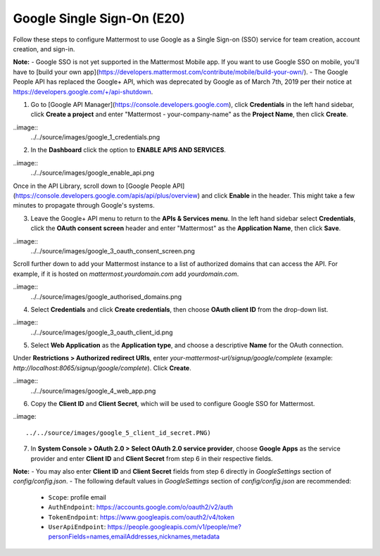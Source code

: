 Google Single Sign-On (E20)
===========================

Follow these steps to configure Mattermost to use Google as a Single Sign-on (SSO) service for team creation, account creation, and sign-in.

**Note:** 
- Google SSO is not yet supported in the Mattermost Mobile app. If you want to use Google SSO on mobile, you'll have to [build your own app](https://developers.mattermost.com/contribute/mobile/build-your-own/).
- The Google People API has replaced the Google+ API, which was deprecated by Google as of March 7th, 2019 per their notice at https://developers.google.com/+/api-shutdown.

1. Go to [Google API Manager](https://console.developers.google.com), click **Credentials** in the left hand sidebar, click **Create a project** and enter "Mattermost - your-company-name" as the **Project Name**, then click **Create**.

..image::
 ../../source/images/google_1_credentials.png

2. In the **Dashboard** click the option to **ENABLE APIS AND SERVICES**.

..image::
 ../../source/images/google_enable_api.png

Once in the API Library, scroll down to [Google People API](https://console.developers.google.com/apis/api/plus/overview) and click **Enable** in the header. This might take a few minutes to propagate through Google's systems.

3. Leave the Google+ API menu to return to the **APIs & Services menu**. In the left hand sidebar select **Credentials**, click the **OAuth consent screen** header and enter "Mattermost" as the **Application Name**, then click **Save**.

..image::
 ../../source/images/google_3_oauth_consent_screen.png

Scroll further down to add your Mattermost instance to a list of authorized domains that can access the API. For example, if it is hosted on `mattermost.yourdomain.com` add `yourdomain.com`.

..image::
 ../../source/images/google_authorised_domains.png

4. Select **Credentials** and click **Create credentials**, then choose **OAuth client ID** from the drop-down list.

..image::
 ../../source/images/google_3_oauth_client_id.png

5. Select **Web Application** as the **Application type**, and choose a descriptive **Name** for the OAuth connection.

Under **Restrictions > Authorized redirect URIs**, enter `your-mattermost-url/signup/google/complete` (example: `http://localhost:8065/signup/google/complete`). Click **Create**.

..image::
 ../../source/images/google_4_web_app.png

6. Copy the **Client ID** and **Client Secret**, which will be used to configure Google SSO for Mattermost.

..image::

  ../../source/images/google_5_client_id_secret.PNG)

7. In **System Console > OAuth 2.0 > Select OAuth 2.0 service provider**, choose **Google Apps** as the service provider and enter **Client ID** and **Client Secret** from step 6 in their respective fields.

**Note:**
- You may also enter **Client ID** and **Client Secret** fields from step 6 directly in `GoogleSettings` section of `config/config.json`.
- The following default values in `GoogleSettings` section of `config/config.json` are recommended:
    - ``Scope``: profile email
    - ``AuthEndpoint``: https://accounts.google.com/o/oauth2/v2/auth
    - ``TokenEndpoint``: https://www.googleapis.com/oauth2/v4/token
    - ``UserApiEndpoint``: https://people.googleapis.com/v1/people/me?personFields=names,emailAddresses,nicknames,metadata
